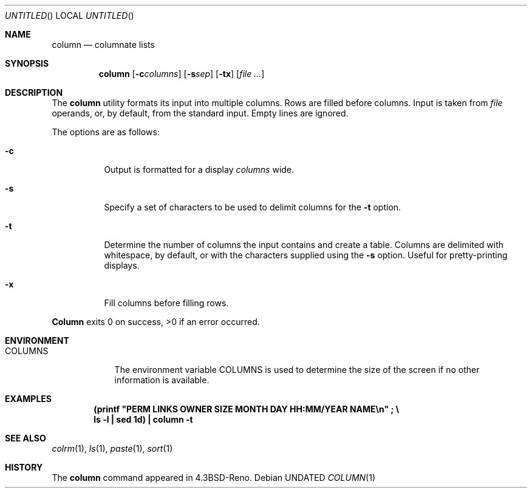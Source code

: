 .\" Copyright (c) 1989, 1990 The Regents of the University of California.
.\" All rights reserved.
.\"
.\" %sccs.include.redist.man%
.\"
.\"     @(#)column.1	5.8 (Berkeley) 3/14/91
.\"
.Dd 
.Os
.Dt COLUMN 1
.Sh NAME
.Nm column
.Nd columnate lists
.Sh SYNOPSIS
.Nm column
.Op Fl c Ns Ar columns
.Op Fl s Ns Ar sep
.Op Fl tx
.Op Ar
.Sh DESCRIPTION
The
.Nm column
utility formats its input into multiple columns.
Rows are filled before columns.
Input is taken from
.Ar file
operands, or, by default, from the standard input.
Empty lines are ignored.
.Pp
The options are as follows:
.Bl -tag -width Ds
.It Fl c
Output is formatted for a display
.Ar columns
wide.
.It Fl s
Specify a set of characters to be used to delimit columns for the
.Fl t
option.
.It Fl t
Determine the number of columns the input contains and create a table.
Columns are delimited with whitespace, by default, or with the characters
supplied using the
.Fl s
option.
Useful for pretty-printing displays.
.It Fl x
Fill columns before filling rows.
.El
.Pp
.Nm Column
exits 0 on success, >0 if an error occurred.
.Sh ENVIRONMENT
.Bl -tag -width COLUMNS
.It Ev COLUMNS
The environment variable
.Ev COLUMNS
is used to determine the size of
the screen if no other information is available.
.El
.Sh EXAMPLES
.Dl (printf \&"PERM LINKS OWNER SIZE MONTH DAY HH:MM/YEAR NAME\en\&"\ \&; \e
.Dl ls -l \&| sed 1d) \&| column -t
.Sh SEE ALSO
.Xr colrm 1 ,
.Xr ls 1 ,
.Xr paste 1 ,
.Xr sort 1
.Sh HISTORY
The
.Nm
command appeared in 
.Bx 4.3 Reno .

